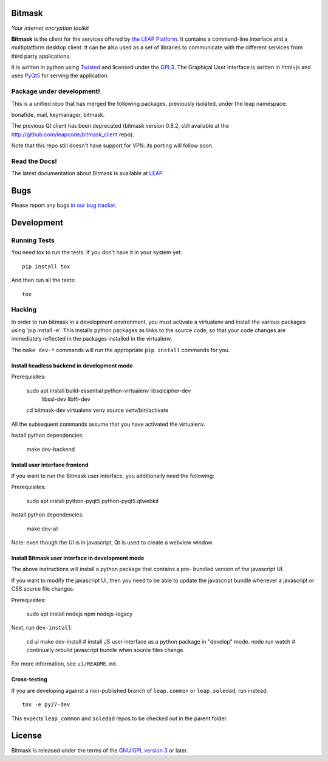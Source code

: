 Bitmask
===========================================================

*Your internet encryption toolkit*

.. image:: https://badge.fury.io/py/leap.bitmask.svg
    :target: http://badge.fury.io/py/leap.bitmask
.. image:: https://img.shields.io/badge/IRC-leap-blue.svg
   :target: http://webchat.freenode.net/?channels=%23leap&uio=d4
   :alt: IRC
.. image:: https://img.shields.io/badge/IRC-bitmask_(es)-blue.svg
   :target: http://webchat.freenode.net/?channels=%23bitmask-es&uio=d4
   :alt: IRC-es


**Bitmask** is the client for the services offered by `the LEAP Platform`_. It
contains a command-line interface and a multiplatform desktop client. It can be
also used as a set of libraries to communicate with the different services from
third party applications.

It is written in python using `Twisted`_  and licensed under the `GPL3`_. The
Graphical User Interface is written in html+js and uses `PyQt5`_ for serving the
application.

.. _`the LEAP Platform`: https://github.com/leapcode/leap_platform
.. _`Twisted`: https://twistedmatrix.com
.. _`PyQt5`: https://pypi.python.org/pypi/PyQt5
.. _`GPL3`: http://www.gnu.org/licenses/gpl.txt

Package under development!
-----------------------------------------------------------

This is a unified repo that has merged the following packages, previously isolated, under the leap namespace:

bonafide, mail, keymanager, bitmask.

The previous Qt client has been deprecated (bitmask version 0.8.2, still
available at the http://github.com/leapcode/bitmask_client repo).

Note that this repo still doesn't have support for VPN: its porting will
follow soon.

Read the Docs!
-----------------------------------------------------------

The latest documentation about Bitmask is available at `LEAP`_.

.. _`LEAP`: https://leap.se/en/docs/client

Bugs
===========================================================

Please report any bugs `in our bug tracker`_.

.. _`in our bug tracker`: https://leap.se/code/projects/report-issues


Development
===========================================================

Running Tests
-----------------------------------------------------------

You need tox to run the tests. If you don't have it in your system yet::

  pip install tox

And then run all the tests::

  tox


Hacking
-----------------------------------------------------------

In order to run bitmask in a development environment, you must activate a
virtualenv and install the various packages using 'pip install -e'. This
installs python packages as links to the source code, so that your code
changes are immediately reflected in the packages installed in the
virtualenv.

The ``make dev-*`` commands will run the appropriate ``pip install``
commands for you.

Install headless backend in development mode
+++++++++++++++++++++++++++++++++++++++++++++++++++++++++++

Prerequisites:

  sudo apt install build-essential python-virtualenv libsqlcipher-dev \
        libssl-dev libffi-dev
  cd bitmask-dev
  virtualenv venv
  source venv/bin/activate

All the subsequent commands assume that you have activated the virtualenv.

Install python dependencies:

  make dev-backend

Install user interface frontend
+++++++++++++++++++++++++++++++++++++++++++++++++++++++++++

If you want to run the Bitmask user interface, you additionally need the following:

Prerequisites:

  sudo apt install python-pyqt5  python-pyqt5.qtwebkit

Install python dependencies:

  make dev-all

Note: even though the UI is in javascript, Qt is used to create a webview
window.

Install Bitmask user interface in development mode
+++++++++++++++++++++++++++++++++++++++++++++++++++++++++++

The above instructions will install a python package that contains a pre-
bundled version of the javascript UI.

If you want to modify the javascript UI, then you need to be able to update the
javascript bundle whenever a javascript or CSS source file changes.

Prerequisites:

  sudo apt install nodejs npm nodejs-legacy

Next, run ``dev-install``:

  cd ui
  make dev-install            # install JS user interface as a python package in "develop" mode.
  node run watch              # continually rebuild javascript bundle when source files change.

For more information, see ``ui/README.md``.

Cross-testing
+++++++++++++++++++++++++++++++++++++++++++++++++++++++++++

If you are developing against a non-published branch of ``leap.common`` or
``leap.soledad``, run instead::

  tox -e py27-dev

This expects ``leap_common`` and ``soledad`` repos to be checked out in the
parent folder.


License
===========================================================

.. image:: https://raw.github.com/leapcode/bitmask_client/develop/docs/user/gpl.png

Bitmask is released under the terms of the `GNU GPL version 3`_ or later.

.. _`GNU GPL version 3`: http://www.gnu.org/licenses/gpl.txt
